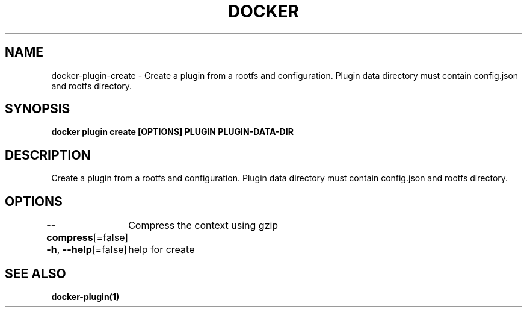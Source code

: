 .nh
.TH "DOCKER" "1" "Jan 2024" "Docker Community" "Docker User Manuals"

.SH NAME
.PP
docker-plugin-create - Create a plugin from a rootfs and configuration. Plugin data directory must contain config.json and rootfs directory.


.SH SYNOPSIS
.PP
\fBdocker plugin create [OPTIONS] PLUGIN PLUGIN-DATA-DIR\fP


.SH DESCRIPTION
.PP
Create a plugin from a rootfs and configuration. Plugin data directory must contain config.json and rootfs directory.


.SH OPTIONS
.PP
\fB--compress\fP[=false]
	Compress the context using gzip

.PP
\fB-h\fP, \fB--help\fP[=false]
	help for create


.SH SEE ALSO
.PP
\fBdocker-plugin(1)\fP
